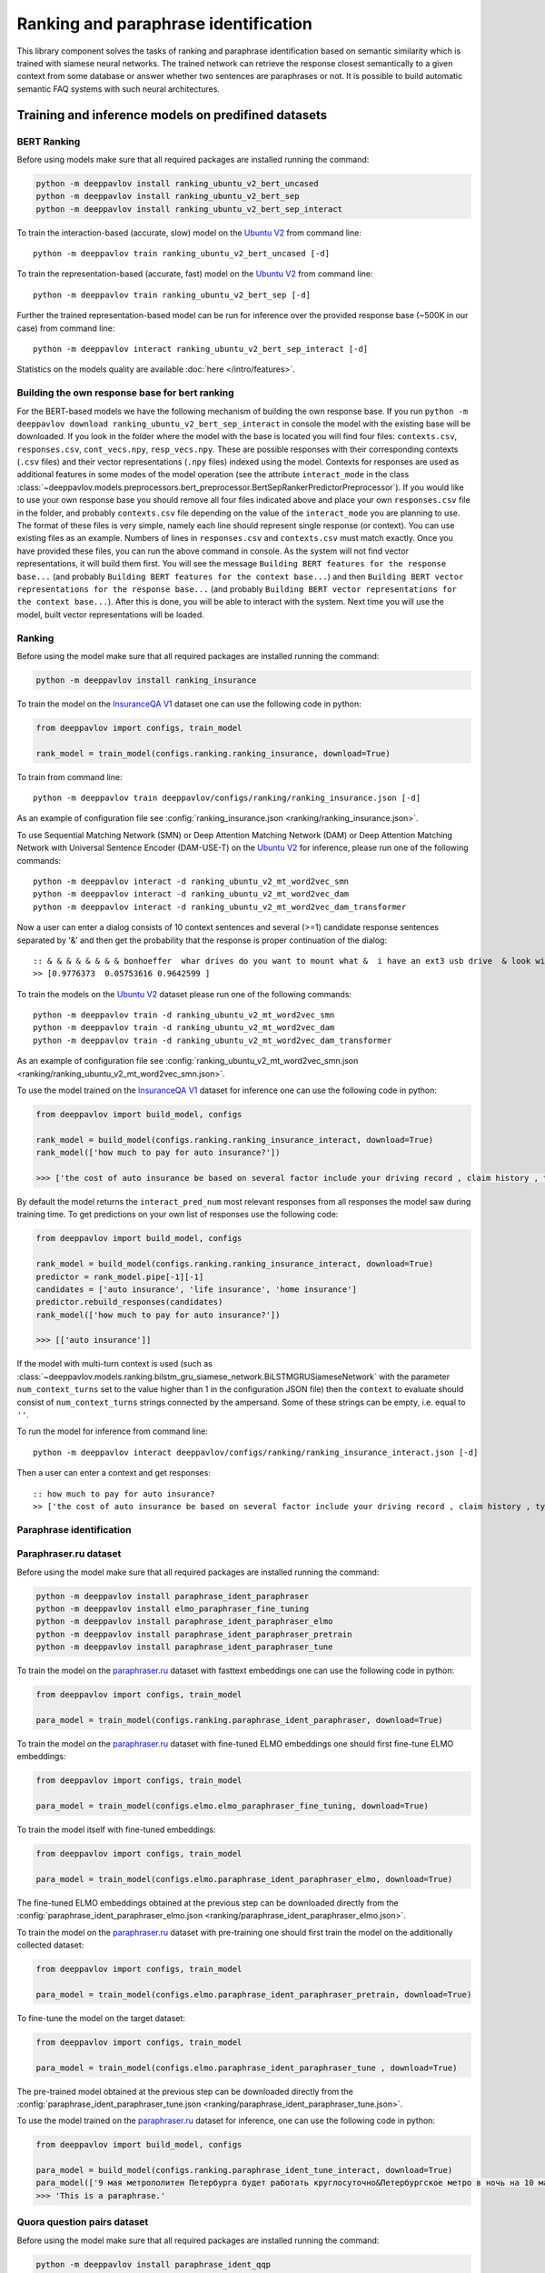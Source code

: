 Ranking and paraphrase identification
=====================================

This library component solves the tasks of ranking and paraphrase identification based on semantic similarity
which is trained with siamese neural networks. The trained network can retrieve the response
closest semantically to a given context from some database or answer whether two sentences are paraphrases or not.
It is possible to build automatic semantic FAQ systems with such neural architectures.

Training and inference models on predifined datasets
----------------------------------------------------

BERT Ranking
~~~~~~~~~~~~

Before using models make sure that all required packages are installed running the command:

.. code:: bash

    python -m deeppavlov install ranking_ubuntu_v2_bert_uncased
    python -m deeppavlov install ranking_ubuntu_v2_bert_sep
    python -m deeppavlov install ranking_ubuntu_v2_bert_sep_interact

To train the interaction-based (accurate, slow) model on the `Ubuntu V2`_ from command line:

::

    python -m deeppavlov train ranking_ubuntu_v2_bert_uncased [-d]

To train the representation-based (accurate, fast) model on the `Ubuntu V2`_ from command line:

::

    python -m deeppavlov train ranking_ubuntu_v2_bert_sep [-d]

Further the trained representation-based model can be run for inference over the provided response base
(~500K in our case) from command line:

::

    python -m deeppavlov interact ranking_ubuntu_v2_bert_sep_interact [-d]

Statistics on the models quality are available :doc:`here </intro/features>`.

Building the own response base for bert ranking
~~~~~~~~~~~~~~~~~~~~~~~~~~~~~~~~~~~~~~~~~~~~~~~

For the BERT-based models we have the following mechanism of building the own response base.
If you run ``python -m deeppavlov download ranking_ubuntu_v2_bert_sep_interact`` in console
the model with the existing base will be downloaded.
If you look in the folder where the model with the base is located you will find four files:
``contexts.csv``, ``responses.csv``, ``cont_vecs.npy``, ``resp_vecs.npy``.
These are possible responses with their corresponding contexts (``.csv`` files) and their vector representations (``.npy`` files)
indexed using the model. Contexts for responses are used as additional features in some modes of the model operation
(see the attribute ``interact_mode`` in the class :class:`~deeppavlov.models.preprocessors.bert_preprocessor.BertSepRankerPredictorPreprocessor`).
If you would like to use your own response base you should remove all four files indicated above
and place your own ``responses.csv`` file in the folder,
and probably ``contexts.csv`` file depending on the value of the ``interact_mode`` you are planning to use.
The format of these files is very simple, namely each line should represent single response (or context).
You can use existing files as an example. Numbers of lines in ``responses.csv`` and ``contexts.csv`` must match exactly.
Once you have provided these files, you can run the above command in console.
As the system will not find vector representations, it will build them first.
You will see the message ``Building BERT features for the response base...``
(and probably ``Building BERT features for the context base...``) and then
``Building BERT vector representations for the response base...``
(and probably ``Building BERT vector representations for the context base...``).
After this is done, you will be able to interact with the system.
Next time you will use the model, built vector representations will be loaded.

Ranking
~~~~~~~

Before using the model make sure that all required packages are installed running the command:

.. code:: bash

    python -m deeppavlov install ranking_insurance

To train the model on the `InsuranceQA V1`_ dataset one can use the following code in python:

.. code:: python

    from deeppavlov import configs, train_model

    rank_model = train_model(configs.ranking.ranking_insurance, download=True)

To train from command line:

::

    python -m deeppavlov train deeppavlov/configs/ranking/ranking_insurance.json [-d]

As an example of configuration file see
:config:`ranking_insurance.json <ranking/ranking_insurance.json>`.

To use Sequential Matching Network (SMN) or Deep Attention Matching Network (DAM) or
Deep Attention Matching Network with Universal Sentence Encoder (DAM-USE-T)
on the `Ubuntu V2`_ for inference, please run one of the following commands:

::

    python -m deeppavlov interact -d ranking_ubuntu_v2_mt_word2vec_smn
    python -m deeppavlov interact -d ranking_ubuntu_v2_mt_word2vec_dam
    python -m deeppavlov interact -d ranking_ubuntu_v2_mt_word2vec_dam_transformer

Now a user can enter a dialog consists of 10 context sentences and several (>=1) candidate response sentences separated by '&'
and then get the probability that the response is proper continuation of the dialog:

::

    :: & & & & & & & & bonhoeffer  whar drives do you want to mount what &  i have an ext3 usb drive  & look with fdisk -l & hello there & fdisk is all you need
    >> [0.9776373  0.05753616 0.9642599 ]

To train the models on the `Ubuntu V2`_ dataset please run one of the following commands:

::

    python -m deeppavlov train -d ranking_ubuntu_v2_mt_word2vec_smn
    python -m deeppavlov train -d ranking_ubuntu_v2_mt_word2vec_dam
    python -m deeppavlov train -d ranking_ubuntu_v2_mt_word2vec_dam_transformer

As an example of configuration file see
:config:`ranking_ubuntu_v2_mt_word2vec_smn.json <ranking/ranking_ubuntu_v2_mt_word2vec_smn.json>`.


To use the model trained on the `InsuranceQA V1`_ dataset for
inference one can use the following code in python:

.. code:: python

    from deeppavlov import build_model, configs

    rank_model = build_model(configs.ranking.ranking_insurance_interact, download=True)
    rank_model(['how much to pay for auto insurance?'])

    >>> ['the cost of auto insurance be based on several factor include your driving record , claim history , type of vehicle , credit score where you live and how far you travel to and from work I will recommend work with an independent agent who can shop several company find the good policy for you', 'there be not any absolute answer to this question rate for auto insurance coverage can vary greatly from carrier to carrier and from area to area contact local agent in your area find out about coverage availablity and pricing within your area look for an agent that you be comfortable working with as they will be the first last point of contact in most instance', 'the cost of auto insurance coverage for any vehicle or driver can vary greatly thing that effect your auto insurance rate be geographical location , vehicle , age (s) of driver (s) , type of coverage desire , motor vehicle record of all driver , credit rating of all driver and more contact a local agent get a quote a quote cost nothing but will let you know where your rate will']


By default the model returns the ``interact_pred_num`` most relevant responses from all responses the model saw during training time.
To get predictions on your own list of responses use the following code:

.. code:: python

    from deeppavlov import build_model, configs

    rank_model = build_model(configs.ranking.ranking_insurance_interact, download=True)
    predictor = rank_model.pipe[-1][-1]
    candidates = ['auto insurance', 'life insurance', 'home insurance']
    predictor.rebuild_responses(candidates)
    rank_model(['how much to pay for auto insurance?'])

    >>> [['auto insurance']]

If the model with multi-turn context is used
(such as :class:`~deeppavlov.models.ranking.bilstm_gru_siamese_network.BiLSTMGRUSiameseNetwork`
with the parameter ``num_context_turns`` set to the value higher than 1 in the configuration JSON file)
then the ``context`` to evaluate should consist of ``num_context_turns`` strings connected by the ampersand.
Some of these strings can be empty, i.e. equal to ``''``.

To run the model for inference from command line:

::

    python -m deeppavlov interact deeppavlov/configs/ranking/ranking_insurance_interact.json [-d]

Then a user can enter a context and get responses:

::

    :: how much to pay for auto insurance?
    >> ['the cost of auto insurance be based on several factor include your driving record , claim history , type of vehicle , credit score where you live and how far you travel to and from work I will recommend work with an independent agent who can shop several company find the good policy for you', 'there be not any absolute answer to this question rate for auto insurance coverage can vary greatly from carrier to carrier and from area to area contact local agent in your area find out about coverage availablity and pricing within your area look for an agent that you be comfortable working with as they will be the first last point of contact in most instance', 'the cost of auto insurance coverage for any vehicle or driver can vary greatly thing that effect your auto insurance rate be geographical location , vehicle , age (s) of driver (s) , type of coverage desire , motor vehicle record of all driver , credit rating of all driver and more contact a local agent get a quote a quote cost nothing but will let you know where your rate will']


Paraphrase identification
~~~~~~~~~~~~~~~~~~~~~~~~~

Paraphraser.ru dataset
~~~~~~~~~~~~~~~~~~~~~~

Before using the model make sure that all required packages are installed running the command:

.. code:: bash

    python -m deeppavlov install paraphrase_ident_paraphraser
    python -m deeppavlov install elmo_paraphraser_fine_tuning
    python -m deeppavlov install paraphrase_ident_paraphraser_elmo
    python -m deeppavlov install paraphrase_ident_paraphraser_pretrain
    python -m deeppavlov install paraphrase_ident_paraphraser_tune

To train the model on the `paraphraser.ru`_ dataset with fasttext embeddings one can use the following code in python:

.. code:: python

    from deeppavlov import configs, train_model

    para_model = train_model(configs.ranking.paraphrase_ident_paraphraser, download=True)


To train the model on the `paraphraser.ru`_ dataset with fine-tuned ELMO embeddings one should first fine-tune ELMO embeddings:

.. code:: python

    from deeppavlov import configs, train_model

    para_model = train_model(configs.elmo.elmo_paraphraser_fine_tuning, download=True)

To train the model itself with fine-tuned embeddings:

.. code:: python

    from deeppavlov import configs, train_model

    para_model = train_model(configs.elmo.paraphrase_ident_paraphraser_elmo, download=True)

The fine-tuned ELMO embeddings obtained at the previous step can be downloaded directly
from the :config:`paraphrase_ident_paraphraser_elmo.json <ranking/paraphrase_ident_paraphraser_elmo.json>`.

To train the model on the `paraphraser.ru`_ dataset with pre-training one should first train the model
on the additionally collected dataset:

.. code:: python

    from deeppavlov import configs, train_model

    para_model = train_model(configs.elmo.paraphrase_ident_paraphraser_pretrain, download=True)

To fine-tune the model on the target dataset:

.. code:: python

    from deeppavlov import configs, train_model

    para_model = train_model(configs.elmo.paraphrase_ident_paraphraser_tune , download=True)

The pre-trained model obtained at the previous step can be downloaded directly
from the :config:`paraphrase_ident_paraphraser_tune.json <ranking/paraphrase_ident_paraphraser_tune.json>`.

To use the model trained on the `paraphraser.ru`_ dataset for
inference, one can use the following code in python:

.. code:: python

    from deeppavlov import build_model, configs

    para_model = build_model(configs.ranking.paraphrase_ident_tune_interact, download=True)
    para_model(['9 мая метрополитен Петербурга будет работать круглосуточно&Петербургское метро в ночь на 10 мая будет работать круглосуточно'])
    >>> 'This is a paraphrase.'

Quora question pairs dataset
~~~~~~~~~~~~~~~~~~~~~~~~~~~~

Before using the model make sure that all required packages are installed running the command:

.. code:: bash

    python -m deeppavlov install paraphrase_ident_qqp

To train the model on the `Quora Question Pairs`_ dataset one can use the following code in python:

.. code:: python

    from deeppavlov import configs, train_model

    para_model = train_model(configs.ranking.paraphrase_ident_qqp, download=True)

To train from command line:

::

    python -m deeppavlov train deeppavlov/configs/ranking/paraphrase_ident_qqp.json [-d]

As an example of configuration file see
:config:`paraphrase_ident_qqp.json <ranking/paraphrase_ident_qqp.json>`.


To use the model trained on the `Quora Question Pairs`_ dataset for
inference, one can use the following code in python:

.. code:: python

    from deeppavlov import build_model, configs

    para_model = build_model(configs.ranking.paraphrase_ident_qqp_interact, download=True)
    para_model(['How can I be a good geologist?&What should I do to be a great geologist?'])
    >>> 'This is a paraphrase.'

Note that two sentences to evaluate are connected by the ampersand.

To use the model for inference from command line:

::

    python -m deeppavlov interact deeppavlov/configs/ranking/paraphrase_ident_qqp_interact.json [-d]

Now a user can enter two sentences and the model will make a prediction whether these sentences are paraphrases or not.

::

    :: How can I be a good geologist?&What should I do to be a great geologist?
    >> This is a paraphrase.

Training and inference on your own data
---------------------------------------

Ranking
~~~~~~~

To train the model for ranking on your own data you should write your own :class:`~deeppavlov.core.data.dataset_reader.DatasetReader` component
or you can use default :class:`~deeppavlov.dataset_readers.siamese_reader.SiameseReader`. In the latter case, you should provide
three separate files in the default data format described below:

**train.csv**: each line in the file contains ``context``, ``response`` and ``label`` separated by the tab key. ``label`` can be
binary, i.e. 1 or 0 corresponding to the correct or incorrect ``response`` for the given ``context``, or it can be multi-class label.
In the latter case, each unique ``context`` has the unique class ``label`` and the only correct ``response`` is indicated for each ``context``.
Currently, all ranking and paraphrase identification models support `cross-entropy loss` training with binary labels.
Some models, such as :class:`~deeppavlov.models.ranking.bilstm_siamese_network.BiLSTMSiameseNetwork`,
:class:`~deeppavlov.models.ranking.bilstm_gru_siamese_network.BiLSTMGRUSiameseNetwork`
and :class:`~deeppavlov.models.ranking.mpm_siamese_network.MPMSiameseNetwork` support also training with `triplet loss`
(the parameter ``triplet_loss`` should be set to ``true`` for the model in the configuration JSON file in this case)
which can give potentially few percent of performance over the `cross-entropy loss` training.

If the model with multi-turn context is used
(such as :class:`~deeppavlov.models.ranking.bilstm_gru_siamese_network.BiLSTMGRUSiameseNetwork`
with the parameter ``num_context_turns`` set to the value higher than 1 in the configuration JSON file)
then the ``context`` should be specified with ``num_context_turns`` strings separated by the tab key instead of a single string.
Some of these strings can be empty, i.e. equal to ``''``.

Classification metrics on the train dataset part (the parameter ``train_metrics`` in the JSON configuration file)
such as ``f1``, ``acc`` and ``log_loss``  can be calculated only in the ``cross-entropy loss`` training mode.
Both, `cross-entropy loss` and `triplet loss` training can output loss function value returned by
:meth:`~deeppavlov.models.ranking.siamese_model.SiameseModel.train_on_batch` if the ``log_every_n_batches`` parameter is set to the non-negative value.


**valid.csv**, **test.csv**: each line in these files contains ``context``, ``response_1``, ``response_2``, ..., ``response_n``
separated by the tab key, where ``response_1`` is the correct response for the given ``context`` and the rest ``response_2``, ..., ``response_n``
are incorrect response candidates. The number of responses `n` in these files should correspond to the
parameter ``num_ranking_samples`` in the JSON configuration file. As an example see

Such ranking metrics on the valid and test parts of the dataset (the parameter ``metrics`` in the JSON configuration file) as
``r@1``, ``r@2``, ..., ``r@n`` and ``rank_response`` can be evaluated.

As an example of data usage in the default format, please, see :config:`ranking_default.json <ranking/ranking_default.json>`.
To train the model with this configuration file in python:

.. code:: python

    from deeppavlov import configs, train_model

    rank_model = train_model(configs.ranking.ranking_default, download=True)

To train from command line:

::

    python -m deeppavlov train deeppavlov/configs/ranking/ranking_default.json [-d]

Paraphrase identification
~~~~~~~~~~~~~~~~~~~~~~~~~

**train.csv**: the same as for ranking.

**valid.csv**, **test.csv**: each line in the file contains ``context``, ``response`` and ``label`` separated by the tab key. ``label`` is
binary, i.e. 1 or 0 corresponding to the correct or incorrect ``response`` for the given ``context``.
Instead of ``response`` and ``context`` it can be simply two phrases which are paraphrases or non-paraphrases as indicated by the ``label``.

Classification metrics on the valid and test dataset parts (the parameter ``metrics`` in the JSON configuration file)
such as ``f1``, ``acc`` and ``log_loss``  can be calculated.

.. _`InsuranceQA V1`: https://github.com/shuzi/insuranceQA
.. _`paraphraser.ru`: https://paraphraser.ru
.. _`Quora Question Pairs`: https://www.kaggle.com/c/quora-question-pairs/data
.. _`Ubuntu V2`: https://github.com/rkadlec/ubuntu-ranking-dataset-creator
